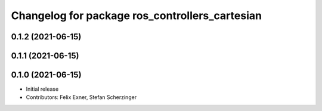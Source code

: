 ^^^^^^^^^^^^^^^^^^^^^^^^^^^^^^^^^^^^^^^^^^^^^^^
Changelog for package ros_controllers_cartesian
^^^^^^^^^^^^^^^^^^^^^^^^^^^^^^^^^^^^^^^^^^^^^^^

0.1.2 (2021-06-15)
------------------

0.1.1 (2021-06-15)
------------------

0.1.0 (2021-06-15)
------------------
* Initial release
* Contributors: Felix Exner, Stefan Scherzinger
